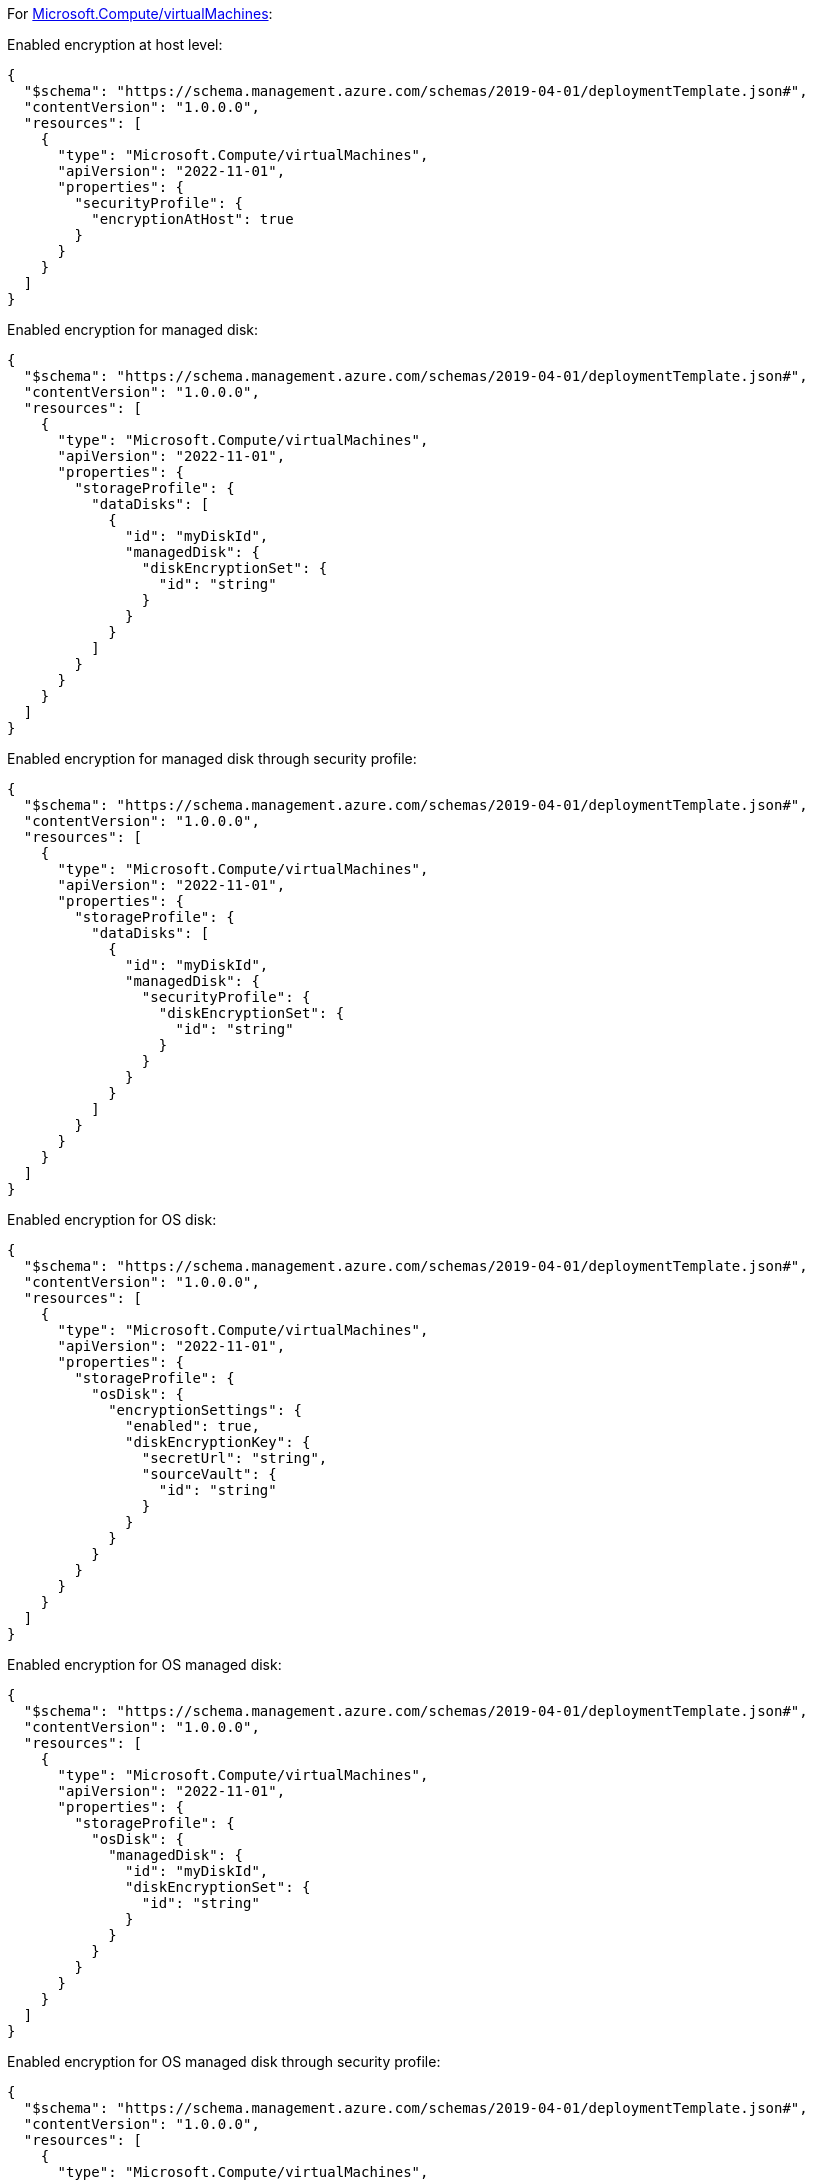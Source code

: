 For https://learn.microsoft.com/en-us/azure/templates/microsoft.compute/virtualmachines[Microsoft.Compute/virtualMachines]:

Enabled encryption at host level:
[source,json,diff-id=101,diff-type=compliant]
----
{
  "$schema": "https://schema.management.azure.com/schemas/2019-04-01/deploymentTemplate.json#",
  "contentVersion": "1.0.0.0",
  "resources": [
    {
      "type": "Microsoft.Compute/virtualMachines",
      "apiVersion": "2022-11-01",
      "properties": {
        "securityProfile": {
          "encryptionAtHost": true
        }
      }
    }
  ]
}
----

Enabled encryption for managed disk:
[source,json,diff-id=102,diff-type=compliant]
----
{
  "$schema": "https://schema.management.azure.com/schemas/2019-04-01/deploymentTemplate.json#",
  "contentVersion": "1.0.0.0",
  "resources": [
    {
      "type": "Microsoft.Compute/virtualMachines",
      "apiVersion": "2022-11-01",
      "properties": {
        "storageProfile": {
          "dataDisks": [
            {
              "id": "myDiskId",
              "managedDisk": {
                "diskEncryptionSet": {
                  "id": "string"
                }
              }
            }
          ]
        }
      }
    }
  ]
}
----

Enabled encryption for managed disk through security profile:
[source,json,diff-id=103,diff-type=compliant]
----
{
  "$schema": "https://schema.management.azure.com/schemas/2019-04-01/deploymentTemplate.json#",
  "contentVersion": "1.0.0.0",
  "resources": [
    {
      "type": "Microsoft.Compute/virtualMachines",
      "apiVersion": "2022-11-01",
      "properties": {
        "storageProfile": {
          "dataDisks": [
            {
              "id": "myDiskId",
              "managedDisk": {
                "securityProfile": {
                  "diskEncryptionSet": {
                    "id": "string"
                  }
                }
              }
            }
          ]
        }
      }
    }
  ]
}
----

Enabled encryption for OS disk:
[source,json,diff-id=104,diff-type=compliant]
----
{
  "$schema": "https://schema.management.azure.com/schemas/2019-04-01/deploymentTemplate.json#",
  "contentVersion": "1.0.0.0",
  "resources": [
    {
      "type": "Microsoft.Compute/virtualMachines",
      "apiVersion": "2022-11-01",
      "properties": {
        "storageProfile": {
          "osDisk": {
            "encryptionSettings": {
              "enabled": true,
              "diskEncryptionKey": {
                "secretUrl": "string",
                "sourceVault": {
                  "id": "string"
                }
              }
            }
          }
        }
      }
    }
  ]
}
----

Enabled encryption for OS managed disk:
[source,json,diff-id=105,diff-type=compliant]
----
{
  "$schema": "https://schema.management.azure.com/schemas/2019-04-01/deploymentTemplate.json#",
  "contentVersion": "1.0.0.0",
  "resources": [
    {
      "type": "Microsoft.Compute/virtualMachines",
      "apiVersion": "2022-11-01",
      "properties": {
        "storageProfile": {
          "osDisk": {
            "managedDisk": {
              "id": "myDiskId",
              "diskEncryptionSet": {
                "id": "string"
              }
            }
          }
        }
      }
    }
  ]
}
----

Enabled encryption for OS managed disk through security profile:
[source,json,diff-id=106,diff-type=compliant]
----
{
  "$schema": "https://schema.management.azure.com/schemas/2019-04-01/deploymentTemplate.json#",
  "contentVersion": "1.0.0.0",
  "resources": [
    {
      "type": "Microsoft.Compute/virtualMachines",
      "apiVersion": "2022-11-01",
      "properties": {
        "storageProfile": {
          "osDisk": {
            "managedDisk": {
              "securityProfile": {
                "diskEncryptionSet": {
                  "id": "string"
                }
              }
            }
          }
        }
      }
    }
  ]
}
----

